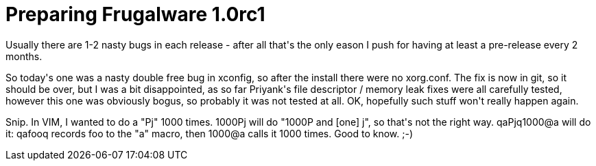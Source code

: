 = Preparing Frugalware 1.0rc1

:slug: preparing-frugalware-1-0rc1
:category: hacking
:tags: en
:date: 2009-02-19T00:52:18Z
++++
<p>Usually there are 1-2 nasty bugs in each release - after all that's the only eason I push for having at least a pre-release every 2 months.</p><p>So today's one was a nasty double free bug in xconfig, so after the install there were no xorg.conf. The fix is now in git, so it should be over, but I was a bit disappointed, as so far Priyank's file descriptor / memory leak fixes were all carefully tested, however this one was obviously bogus, so probably it was not tested at all. OK, hopefully such stuff won't really happen again.</p><p>Snip. In VIM, I wanted to do a "Pj" 1000 times. 1000Pj will do "1000P and [one] j", so that's not the right way. qaPjq1000@a will do it: qafooq records foo to the "a" macro, then 1000@a calls it 1000 times. Good to know. ;-)</p>
++++

